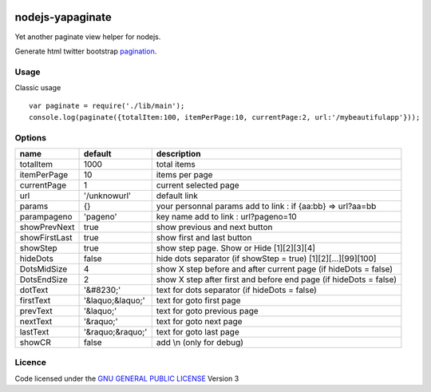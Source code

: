 
.. image:: https://secure.travis-ci.org/ami44/nodejs-yapaginate.png

nodejs-yapaginate 
=========================================================

Yet another paginate view helper for nodejs. 

Generate html twitter bootstrap `pagination <http://twitter.github.com/bootstrap/components.html#pagination>`_.

.. image:: ./media/pagination.png


Usage
------------------------------------------

Classic usage :: 

    var paginate = require('./lib/main');
    console.log(paginate({totalItem:100, itemPerPage:10, currentPage:2, url:'/mybeautifulapp'}));

Options
------------------------------------------

============= =================== ===========================================
name          default             description  
============= =================== ===========================================
totalItem     1000                total items
itemPerPage   10                  items per page
currentPage   1                   current selected page
url           '/unknowurl'        default link 
params        {}                  your personnal params add to link : if {aa:bb} => url?aa=bb
parampageno   'pageno'            key name add to link : url?pageno=10
showPrevNext  true                show previous and next button 
showFirstLast true                show first and last button   
showStep      true                show step page. Show or Hide [1][2][3][4]
hideDots      false               hide dots separator (if showStep = true) [1][2][...][99][100]
DotsMidSize   4                   show X step before and after current page (if hideDots = false)
DotsEndSize   2                   show X step after first and before end page (if hideDots = false)
dotText       '&#8230;'           text for dots separator (if hideDots = false)
firstText     '&laquo;&laquo;'      text for goto first page
prevText      '&laquo;'            text for goto previous page
nextText      '&raquo;'            text for goto next page
lastText      '&raquo;&raquo;'      text for goto last page
showCR        false               add \\n (only for debug)
============= =================== ===========================================


Licence
------------------------------------------
Code licensed under the `GNU GENERAL PUBLIC LICENSE <http://www.gnu.org/copyleft/gpl.html>`_ Version 3 
